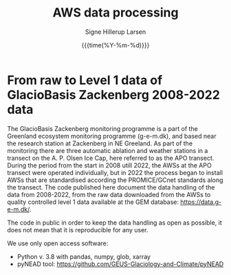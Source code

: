 #+TITLE: AWS data processing 
#+AUTHOR: Signe Hillerup Larsen
#+EMAIL: shl@geus.dk
#+DATE: {{{time(%Y-%m-%d)}}}

* From raw to Level 1 data of GlacioBasis Zackenberg 2008-2022 data

The GlacioBasis Zackenberg monitoring programme is a part of the Greenland ecosystem monitoring programme (g-e-m.dk), and based near the research station at Zackenberg in NE Greeland. As part of the monitoring there are three automatic ablation and weather stations in a transect on the A. P. Olsen Ice Cap, here referred to as the APO transect.
During the period from the start in 2008 utill 2022, the AWSs at the APO transect were operated individually, but in 2022 the process began to install AWSs that are standardised according the PROMICE/GCnet standards along the transect. The code published here document the data handling of the data from 2008-2022, from the raw data downloaded from the AWSs to quality controlled level 1 data available at the GEM database: https://data.g-e-m.dk/.

The code in public in order to keep the data handling as open as possible, it does not mean that it is reproducible for any user.

We use only open access software:
- Python v. 3.8 with pandas, numpy, glob, xarray
- pyNEAD tool: https://github.com/GEUS-Glaciology-and-Climate/pyNEAD

